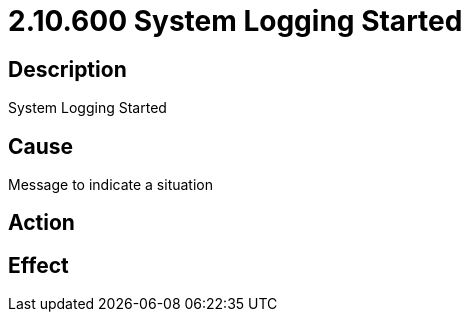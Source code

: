 = 2.10.600 System Logging Started
:imagesdir: img

== Description
System Logging Started

== CauseMessage to indicate a situation
 

== Action
 

== Effect
 



